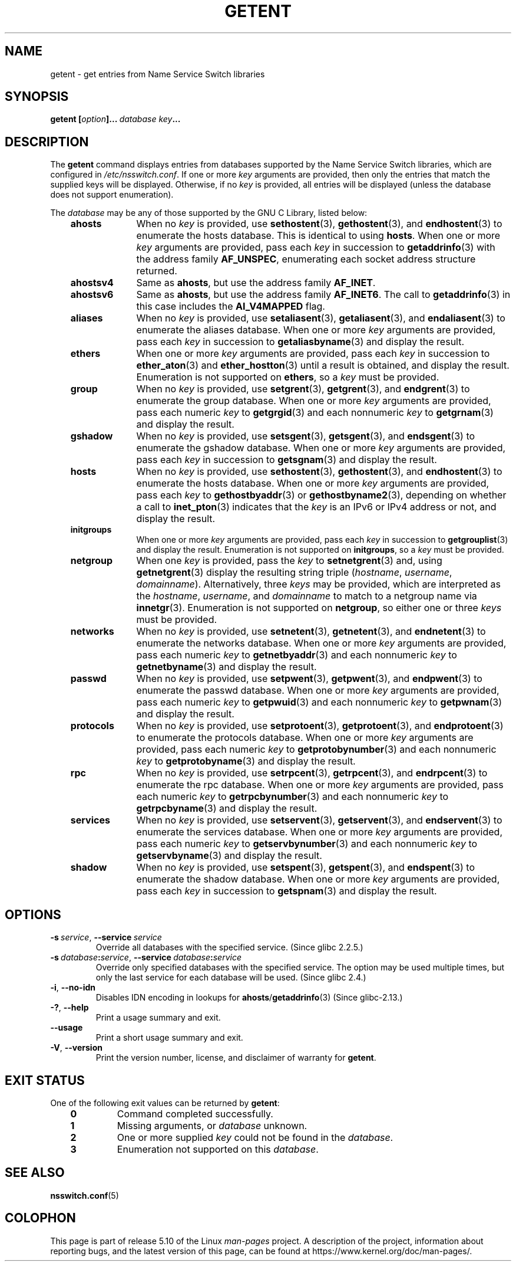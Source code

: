 .\" Copyright (c) 2011, Mark R. Bannister <cambridge@users.sourceforge.net>
.\" Copyright (c) 2015, Robin H. Johnson <robbat2@gentoo.org>
.\"
.\" %%%LICENSE_START(GPLv2+_DOC_FULL)
.\" This is free documentation; you can redistribute it and/or
.\" modify it under the terms of the GNU General Public License as
.\" published by the Free Software Foundation; either version 2 of
.\" the License, or (at your option) any later version.
.\"
.\" The GNU General Public License's references to "object code"
.\" and "executables" are to be interpreted as the output of any
.\" document formatting or typesetting system, including
.\" intermediate and printed output.
.\"
.\" This manual is distributed in the hope that it will be useful,
.\" but WITHOUT ANY WARRANTY; without even the implied warranty of
.\" MERCHANTABILITY or FITNESS FOR A PARTICULAR PURPOSE.  See the
.\" GNU General Public License for more details.
.\"
.\" You should have received a copy of the GNU General Public
.\" License along with this manual; if not, see
.\" <http://www.gnu.org/licenses/>.
.\" %%%LICENSE_END
.\"
.TH GETENT 1 2020-12-21 "Linux" "User Commands"
.SH NAME
getent \- get entries from Name Service Switch libraries
.SH SYNOPSIS
.B getent\ [\fIoption\fP]...\ \fIdatabase\fP\ \fIkey\fP...
.SH DESCRIPTION
The
.B getent
command displays entries from databases supported by the
Name Service Switch libraries,
which are configured in
.IR /etc/nsswitch.conf .
If one or more
.I key
arguments are provided,
then only the entries that match the supplied keys will be displayed.
Otherwise, if no
.I key
is provided, all entries will be displayed (unless the database does not
support enumeration).
.PP
The
.I database
may be any of those supported by the GNU C Library, listed below:
.RS 3
.TP 10
.B ahosts
When no
.I key
is provided, use
.BR sethostent (3),
.BR gethostent (3),
and
.BR endhostent (3)
to enumerate the hosts database.
This is identical to using
.BR hosts .
When one or more
.I key
arguments are provided, pass each
.I key
in succession to
.BR getaddrinfo (3)
with the address family
.BR AF_UNSPEC ,
enumerating each socket address structure returned.
.TP
.B ahostsv4
Same as
.BR ahosts ,
but use the address family
.BR AF_INET .
.TP
.B ahostsv6
Same as
.BR ahosts ,
but use the address family
.BR AF_INET6 .
The call to
.BR getaddrinfo (3)
in this case includes the
.B AI_V4MAPPED
flag.
.TP
.B aliases
When no
.I key
is provided, use
.BR setaliasent (3),
.BR getaliasent (3),
and
.BR endaliasent (3)
to enumerate the aliases database.
When one or more
.I key
arguments are provided, pass each
.I key
in succession to
.BR getaliasbyname (3)
and display the result.
.TP
.B ethers
When one or more
.I key
arguments are provided, pass each
.I key
in succession to
.BR ether_aton (3)
and
.BR ether_hostton (3)
until a result is obtained, and display the result.
Enumeration is not supported on
.BR ethers ,
so a
.I key
must be provided.
.TP
.B group
When no
.I key
is provided, use
.BR setgrent (3),
.BR getgrent (3),
and
.BR endgrent (3)
to enumerate the group database.
When one or more
.I key
arguments are provided, pass each numeric
.I key
to
.BR getgrgid (3)
and each nonnumeric
.I key
to
.BR getgrnam (3)
and display the result.
.TP
.B gshadow
When no
.I key
is provided, use
.BR setsgent (3),
.BR getsgent (3),
and
.BR endsgent (3)
to enumerate the gshadow database.
When one or more
.I key
arguments are provided, pass each
.I key
in succession to
.BR getsgnam (3)
and display the result.
.TP
.B hosts
When no
.I key
is provided, use
.BR sethostent (3),
.BR gethostent (3),
and
.BR endhostent (3)
to enumerate the hosts database.
When one or more
.I key
arguments are provided, pass each
.I key
to
.BR gethostbyaddr (3)
or
.BR gethostbyname2 (3),
depending on whether a call to
.BR inet_pton (3)
indicates that the
.I key
is an IPv6 or IPv4 address or not, and display the result.
.TP
.B initgroups
When one or more
.I key
arguments are provided, pass each
.I key
in succession to
.BR getgrouplist (3)
and display the result.
Enumeration is not supported on
.BR initgroups ,
so a
.I key
must be provided.
.TP
.B netgroup
When one
.I key
is provided, pass the
.I key
to
.BR setnetgrent (3)
and, using
.BR getnetgrent (3)
display the resulting string triple
.RI ( hostname ", " username ", " domainname ).
Alternatively, three
.I keys
may be provided, which are interpreted as the
.IR hostname ,
.IR username ,
and
.I domainname
to match to a netgroup name via
.BR innetgr (3).
Enumeration is not supported on
.BR netgroup ,
so either one or three
.I keys
must be provided.
.TP
.B networks
When no
.I key
is provided, use
.BR setnetent (3),
.BR getnetent (3),
and
.BR endnetent (3)
to enumerate the networks database.
When one or more
.I key
arguments are provided, pass each numeric
.I key
to
.BR getnetbyaddr (3)
and each nonnumeric
.I key
to
.BR getnetbyname (3)
and display the result.
.TP
.B passwd
When no
.I key
is provided, use
.BR setpwent (3),
.BR getpwent (3),
and
.BR endpwent (3)
to enumerate the passwd database.
When one or more
.I key
arguments are provided, pass each numeric
.I key
to
.BR getpwuid (3)
and each nonnumeric
.I key
to
.BR getpwnam (3)
and display the result.
.TP
.B protocols
When no
.I key
is provided, use
.BR setprotoent (3),
.BR getprotoent (3),
and
.BR endprotoent (3)
to enumerate the protocols database.
When one or more
.I key
arguments are provided, pass each numeric
.I key
to
.BR getprotobynumber (3)
and each nonnumeric
.I key
to
.BR getprotobyname (3)
and display the result.
.TP
.B rpc
When no
.I key
is provided, use
.BR setrpcent (3),
.BR getrpcent (3),
and
.BR endrpcent (3)
to enumerate the rpc database.
When one or more
.I key
arguments are provided, pass each numeric
.I key
to
.BR getrpcbynumber (3)
and each nonnumeric
.I key
to
.BR getrpcbyname (3)
and display the result.
.TP
.B services
When no
.I key
is provided, use
.BR setservent (3),
.BR getservent (3),
and
.BR endservent (3)
to enumerate the services database.
When one or more
.I key
arguments are provided, pass each numeric
.I key
to
.BR getservbynumber (3)
and each nonnumeric
.I key
to
.BR getservbyname (3)
and display the result.
.TP
.B shadow
When no
.I key
is provided, use
.BR setspent (3),
.BR getspent (3),
and
.BR endspent (3)
to enumerate the shadow database.
When one or more
.I key
arguments are provided, pass each
.I key
in succession to
.BR getspnam (3)
and display the result.
.RE
.SH OPTIONS
.TP
.BR \-s\ \fIservice\fP ", " \-\-service\ \fIservice\fP
.\" commit 9d0881aa76b399e6a025c5cf44bebe2ae0efa8af (glibc)
Override all databases with the specified service.
(Since glibc 2.2.5.)
.TP
.BR \-s\ \fIdatabase\fP:\fIservice\fP ", "\
\-\-service\ \fIdatabase\fP:\fIservice\fP
.\" commit b4f6f4be85d32b9c03361c38376e36f08100e3e8 (glibc)
Override only specified databases with the specified service.
The option may be used multiple times,
but only the last service for each database will be used.
(Since glibc 2.4.)
.TP
.BR \-i ", " \-\-no\-idn
.\" commit a160f8d808cf8020b13bd0ef4a9eaf3c11f964ad (glibc)
Disables IDN encoding in lookups for
.BR ahosts / getaddrinfo (3)
(Since glibc-2.13.)
.TP
.BR \-? ", " \-\-help
Print a usage summary and exit.
.TP
.B "\-\-usage"
Print a short usage summary and exit.
.TP
.BR \-V ", " \-\-version
Print the version number, license, and disclaimer of warranty for
.BR getent .
.SH EXIT STATUS
One of the following exit values can be returned by
.BR getent :
.RS 3
.TP
.B 0
Command completed successfully.
.TP
.B 1
Missing arguments, or
.I database
unknown.
.TP
.B 2
One or more supplied
.I key
could not be found in the
.IR database .
.TP
.B 3
Enumeration not supported on this
.IR database .
.RE
.SH SEE ALSO
.BR nsswitch.conf (5)
.SH COLOPHON
This page is part of release 5.10 of the Linux
.I man-pages
project.
A description of the project,
information about reporting bugs,
and the latest version of this page,
can be found at
\%https://www.kernel.org/doc/man\-pages/.
